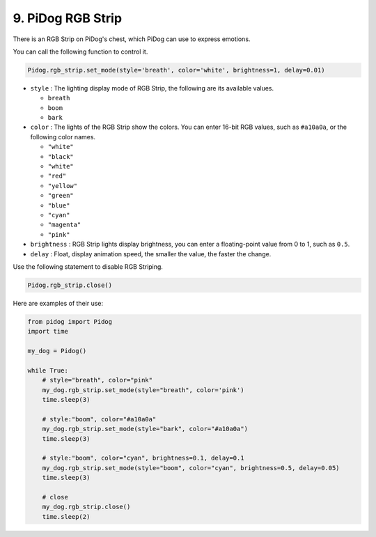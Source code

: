 9. PiDog RGB Strip
========================

There is an RGB Strip on PiDog's chest, which PiDog can use to express emotions.

You can call the following function to control it.

.. code-block:: python

    Pidog.rgb_strip.set_mode(style='breath', color='white', brightness=1, delay=0.01)

* ``style`` : The lighting display mode of RGB Strip, the following are its available values.

  * ``breath``
  * ``boom``
  * ``bark``

* ``color`` : The lights of the RGB Strip show the colors. You can enter 16-bit RGB values, such as ``#a10a0a``, or the following color names.

  * ``"white"``
  * ``"black"``
  * ``"white"``
  * ``"red"``
  * ``"yellow"``
  * ``"green"``
  * ``"blue"``
  * ``"cyan"``
  * ``"magenta"``
  * ``"pink"``

* ``brightness`` : RGB Strip lights display brightness, you can enter a floating-point value from 0 to 1, such as ``0.5``.

* ``delay`` : Float, display animation speed, the smaller the value, the faster the change.

Use the following statement to disable RGB Striping.

.. code-block:: python

    Pidog.rgb_strip.close()


Here are examples of their use:

.. code-block:: python

    from pidog import Pidog
    import time

    my_dog = Pidog()

    while True:
        # style="breath", color="pink"
        my_dog.rgb_strip.set_mode(style="breath", color='pink')
        time.sleep(3)

        # style:"boom", color="#a10a0a"
        my_dog.rgb_strip.set_mode(style="bark", color="#a10a0a")
        time.sleep(3)

        # style:"boom", color="cyan", brightness=0.1, delay=0.1
        my_dog.rgb_strip.set_mode(style="boom", color="cyan", brightness=0.5, delay=0.05)
        time.sleep(3)

        # close
        my_dog.rgb_strip.close()
        time.sleep(2)

